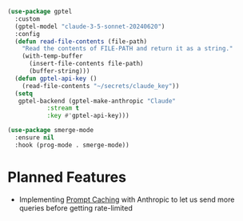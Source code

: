 [[http://www.gnu.org/licenses/gpl-3.0.txt][file:https://img.shields.io/badge/license-GPL_3-green.svg]]
[[https://github.com/lanceberge/gptel-copilot/actions][file:https://github.com/lanceberge/gptel-copilot/actions/workflows/ci.yml/badge.svg]]

#+BEGIN_SRC emacs-lisp :results none
(use-package gptel
  :custom
  (gptel-model "claude-3-5-sonnet-20240620")
  :config
  (defun read-file-contents (file-path)
    "Read the contents of FILE-PATH and return it as a string."
    (with-temp-buffer
      (insert-file-contents file-path)
      (buffer-string)))
  (defun gptel-api-key ()
    (read-file-contents "~/secrets/claude_key"))
  (setq
   gptel-backend (gptel-make-anthropic "Claude"
		   :stream t
		   :key #'gptel-api-key)))
#+END_SRC

#+BEGIN_SRC emacs-lisp :results none
(use-package smerge-mode
  :ensure nil
  :hook (prog-mode . smerge-mode))
#+END_SRC

* Planned Features

- Implementing [[https://docs.anthropic.com/en/docs/build-with-claude/prompt-caching][Prompt Caching]] with Anthropic to let us send more queries before getting rate-limited

